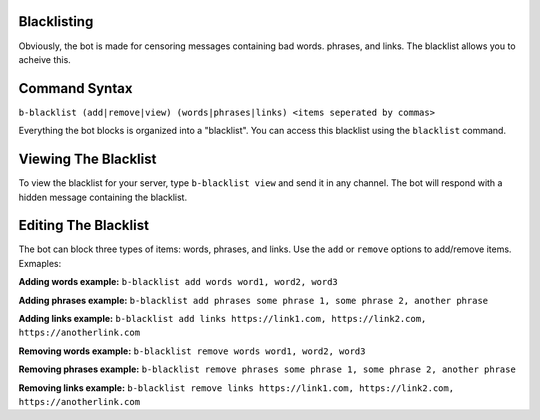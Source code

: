 ############
Blacklisting
############

Obviously, the bot is made for censoring messages containing bad words. phrases, and links. The blacklist allows you to acheive this.

##############
Command Syntax
##############
``b-blacklist (add|remove|view) (words|phrases|links) <items seperated by commas>``

Everything the bot blocks is organized into a "blacklist". You can access this blacklist using the ``blacklist`` command.

#####################
Viewing The Blacklist
#####################
To view the blacklist for your server, type ``b-blacklist view`` and send it in any channel. The bot will respond with a hidden message containing the blacklist.

#####################
Editing The Blacklist
#####################
The bot can block three types of items: words, phrases, and links. Use the ``add`` or ``remove`` options to add/remove items. Exmaples:

**Adding words example:** ``b-blacklist add words word1, word2, word3``

**Adding phrases example:** ``b-blacklist add phrases some phrase 1, some phrase 2, another phrase``

**Adding links example:** ``b-blacklist add links https://link1.com, https://link2.com, https://anotherlink.com``

**Removing words example:** ``b-blacklist remove words word1, word2, word3``

**Removing phrases example:** ``b-blacklist remove phrases some phrase 1, some phrase 2, another phrase``

**Removing links example:** ``b-blacklist remove links https://link1.com, https://link2.com, https://anotherlink.com``
